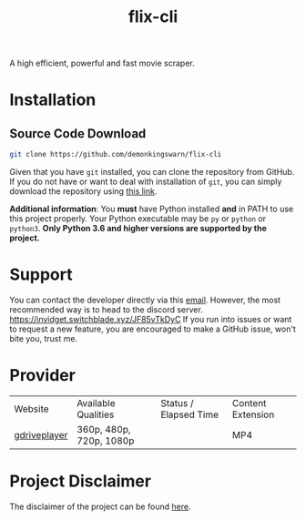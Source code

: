 #+TITLE:flix-cli

A high efficient, powerful and fast movie scraper.

* Installation

** Source Code Download
#+begin_src sh
git clone https://github.com/demonkingswarn/flix-cli
#+end_src

Given that you have =git= installed, you can clone the repository from GitHub. If you do not have or want to deal with installation of =git=, you can simply download the repository using [[https://github.com/demonkingswarn/flix-cli/archive/refs/heads/master.zip][this link]].



*Additional information*: You *must* have Python installed *and* in PATH to use this project properly. Your Python executable may be =py= or =python= or =python3=. *Only Python 3.6 and higher versions are supported by the project.*

* Support
You can contact the developer directly via this [[mailto:demonkingswarn@protonmail.com][email]]. However, the most recommended way is to head to the discord server.
[[https://discord.gg/JF85vTkDyC][https://invidget.switchblade.xyz/JF85vTkDyC]]
If you run into issues or want to request a new feature, you are encouraged to make a GitHub issue, won't bite you, trust me.

* Provider
| Website      | Available Qualities     | Status / Elapsed Time                                                                                   | Content Extension |
| [[https://database.gdriveplayer.us][gdriveplayer]] | 360p, 480p, 720p, 1080p | [[https://github.com/justfoolingaround/animdl-provider-benchmarks/raw/master/api/providers/animixplay.png]] | MP4               | 


* Project Disclaimer
The disclaimer of the project  can be found [[https://github.com/demonkingswarn/flix-cli/blob/master/disclaimer.org][here]].
